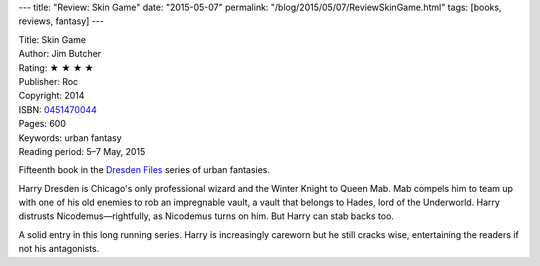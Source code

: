 ---
title: "Review: Skin Game"
date: "2015-05-07"
permalink: "/blog/2015/05/07/ReviewSkinGame.html"
tags: [books, reviews, fantasy]
---



.. image:: https://images-na.ssl-images-amazon.com/images/P/0451470044.01.MZZZZZZZ.jpg
    :alt: Skin Game
    :target: https://www.amazon.com/dp/0451470044/?tag=georgvreill-20
    :class: right-float

| Title: Skin Game
| Author: Jim Butcher
| Rating: ★ ★ ★ ★
| Publisher: Roc
| Copyright: 2014
| ISBN: `0451470044 <https://www.amazon.com/dp/0451470044/?tag=georgvreill-20>`_
| Pages: 600
| Keywords: urban fantasy
| Reading period: 5–7 May, 2015

Fifteenth book in the `Dresden Files <http://en.wikipedia.org/wiki/The_Dresden_Files>`_
series of urban fantasies.

Harry Dresden is Chicago's only professional wizard
and the Winter Knight to Queen Mab.
Mab compels him to team up with one of his old enemies to rob an impregnable vault,
a vault that belongs to Hades, lord of the Underworld.
Harry distrusts Nicodemus—rightfully, as Nicodemus turns on him.
But Harry can stab backs too.

A solid entry in this long running series.
Harry is increasingly careworn but he still cracks wise,
entertaining the readers if not his antagonists.

.. _permalink:
    /blog/2015/05/07/ReviewSkinGame.html
